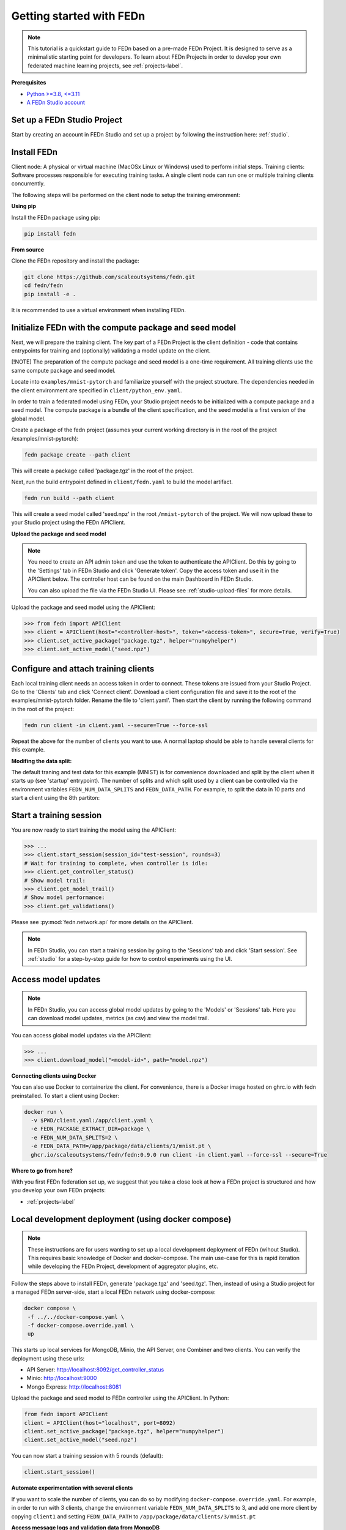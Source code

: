 Getting started with FEDn
=========================

.. note::
   This tutorial is a quickstart guide to FEDn based on a pre-made FEDn Project. It is designed to serve as a minimalistic starting point for developers. 
   To learn about FEDn Projects in order to develop your own federated machine learning projects, see :ref:`projects-label`. 
   
**Prerequisites**

-  `Python >=3.8, <=3.11 <https://www.python.org/downloads>`__
-  `A FEDn Studio account <https://fedn.scaleoutsystems.com/signup>`__ 


Set up a FEDn Studio Project
----------------------------

Start by creating an account in FEDn Studio and set up a project by following the instruction here: :ref:`studio`.

Install FEDn
------------

Client node: A physical or virtual machine (MacOSx Linux or Windows) used to perform initial steps.
Training clients: Software processes responsible for executing training tasks. A single client node can run one or multiple training clients concurrently.

The following steps will be performed on the client node to setup the training environment:

**Using pip**

Install the FEDn package using pip:

.. code-block:: bash

   pip install fedn

**From source**

Clone the FEDn repository and install the package:

.. code-block:: bash

   git clone https://github.com/scaleoutsystems/fedn.git
   cd fedn/fedn
   pip install -e .

It is recommended to use a virtual environment when installing FEDn.

.. _package-creation:

Initialize FEDn with the compute package and seed model 
----------------------------------------------------------

Next, we will prepare the training client. The key part of a FEDn Project is the client definition - 
code that contains entrypoints for training and (optionally) validating a model update on the client. 

[!NOTE] The preparation of the compute package and seed model is a one-time requirement. All training clients use the same compute package and seed model. 

Locate into ``examples/mnist-pytorch`` and familiarize yourself with the project structure. The dependencies needed in the client environment are specified 
in ``client/python_env.yaml``. 

In order to train a federated model using FEDn, your Studio project needs to be initialized with a compute package and a seed model. The compute package is a bundle of the client specification, and the seed model is a first version of the global model.  

Create a package of the fedn project (assumes your current working directory is in the root of the project /examples/mnist-pytorch):

.. code-block::

   fedn package create --path client

This will create a package called 'package.tgz' in the root of the project.

Next, run the build entrypoint defined in ``client/fedn.yaml`` to build the model artifact.

.. code-block::

   fedn run build --path client

This will create a seed model called 'seed.npz' in the root ``/mnist-pytorch`` of the project. We will now upload these to your Studio project using the FEDn APIClient. 

**Upload the package and seed model**

.. note:: 
   You need to create an API admin token and use the token to authenticate the APIClient.
   Do this by going to the 'Settings' tab in FEDn Studio and click 'Generate token'. Copy the access token and use it in the APIClient below.
   The controller host can be found on the main Dashboard in FEDn Studio.

   You can also upload the file via the FEDn Studio UI. Please see :ref:`studio-upload-files` for more details.

Upload the package and seed model using the APIClient:

.. code:: python

   >>> from fedn import APIClient
   >>> client = APIClient(host="<controller-host>", token="<access-token>", secure=True, verify=True)
   >>> client.set_active_package("package.tgz", helper="numpyhelper")
   >>> client.set_active_model("seed.npz")


Configure and attach training clients
-------------------------------------

Each local training client needs an access token in order to connect. These tokens are issued from your Studio Project. Go to the 'Clients' tab and click 'Connect client'.
Download a client configuration file and save it to the root of the examples/mnist-pytorch folder. Rename the file to 'client.yaml'.
Then start the client by running the following command in the root of the project:

.. code-block::

   fedn run client -in client.yaml --secure=True --force-ssl

Repeat the above for the number of clients you want to use. A normal laptop should be able to handle several clients for this example.

**Modifing the data split:**

The default traning and test data for this example (MNIST) is for convenience downloaded and split by the client when it starts up (see 'startup' entrypoint). 
The number of splits and which split used by a client can be controlled via the environment variables ``FEDN_NUM_DATA_SPLITS`` and ``FEDN_DATA_PATH``.
For example, to split the data in 10 parts and start a client using the 8th partiton:

.. tabs::

    .. code-tab:: bash
         :caption: Unix/MacOS

         export FEDN_PACKAGE_EXTRACT_DIR=package
         export FEDN_NUM_DATA_SPLITS=10
         export FEDN_DATA_PATH=package/data/clients/8/mnist.pt
         fedn run client -in client.yaml --secure=True --force-ssl

    .. code-tab:: bash
         :caption: Windows (Powershell)

         $env:FEDN_PACKAGE_EXTRACT_DIR="package"
         $env:FEDN_NUM_DATA_SPLITS=10
         $env:FEDN_DATA_PATH="package/data/clients/8/mnist.pt"
         fedn run client -in client.yaml --secure=True --force-ssl


Start a training session
------------------------

You are now ready to start training the model using the APIClient:

.. code:: python

   >>> ...
   >>> client.start_session(session_id="test-session", rounds=3)
   # Wait for training to complete, when controller is idle:
   >>> client.get_controller_status()
   # Show model trail:
   >>> client.get_model_trail()
   # Show model performance:
   >>> client.get_validations()


Please see :py:mod:`fedn.network.api` for more details on the APIClient. 

.. note:: 

   In FEDn Studio, you can start a training session by going to the 'Sessions' tab and click 'Start session'. See :ref:`studio` for a
   step-by-step guide for how to control experiments using the UI. 

Access model updates  
--------------------

.. note::
   In FEDn Studio, you can access global model updates by going to the 'Models' or 'Sessions' tab. Here you can download model updates, metrics (as csv) and view the model trail.


You can access global model updates via the APIClient:

.. code:: python

   >>> ...
   >>> client.download_model("<model-id>", path="model.npz")


**Connecting clients using Docker**

You can also use Docker to containerize the client. 
For convenience, there is a Docker image hosted on ghrc.io with fedn preinstalled.
To start a client using Docker: 

.. code-block::

   docker run \
     -v $PWD/client.yaml:/app/client.yaml \
     -e FEDN_PACKAGE_EXTRACT_DIR=package \
     -e FEDN_NUM_DATA_SPLITS=2 \
     -e FEDN_DATA_PATH=/app/package/data/clients/1/mnist.pt \
     ghcr.io/scaleoutsystems/fedn/fedn:0.9.0 run client -in client.yaml --force-ssl --secure=True


**Where to go from here?**

With you first FEDn federation set up, we suggest that you take a close look at how a FEDn project is structured
and how you develop your own FEDn projects:

- :ref:`projects-label`


Local development deployment (using docker compose)
----------------------------------------------------------

.. note::
   These instructions are for users wanting to set up a local development deployment of FEDn (wihout Studio).
   This requires basic knowledge of Docker and docker-compose. 
   The main use-case for this is rapid iteration while developing the FEDn Project, 
   development of aggregator plugins, etc. 

Follow the steps above to install FEDn, generate 'package.tgz' and 'seed.tgz'. Then, instead of 
using a Studio project for a managed FEDn server-side, start a local FEDn network
using docker-compose:

.. code-block::

   docker compose \
    -f ../../docker-compose.yaml \
    -f docker-compose.override.yaml \
    up

This starts up local services for MongoDB, Minio, the API Server, one Combiner and two clients. 
You can verify the deployment using these urls: 

- API Server: http://localhost:8092/get_controller_status
- Minio: http://localhost:9000
- Mongo Express: http://localhost:8081

Upload the package and seed model to FEDn controller using the APIClient. In Python:

.. code-block::

   from fedn import APIClient
   client = APIClient(host="localhost", port=8092)
   client.set_active_package("package.tgz", helper="numpyhelper")
   client.set_active_model("seed.npz")

You can now start a training session with 5 rounds (default): 

.. code-block::

   client.start_session()

**Automate experimentation with several clients**  

If you want to scale the number of clients, you can do so by modifying ``docker-compose.override.yaml``. For example, 
in order to run with 3 clients, change the environment variable ``FEDN_NUM_DATA_SPLITS`` to 3, and add one more client 
by copying ``client1`` and setting ``FEDN_DATA_PATH`` to ``/app/package/data/clients/3/mnist.pt``


**Access message logs and validation data from MongoDB**  

You can access and download event logs and validation data via the API, and you can also as a developer obtain 
the MongoDB backend data using pymongo or via the MongoExpress interface: 

- http://localhost:8081/db/fedn-network/ 

The credentials are as set in docker-compose.yaml in the root of the repository. 

**Access global models**  

You can obtain global model updates from the 'fedn-models' bucket in Minio: 

- http://localhost:9000

**Reset the FEDn deployment**   

To purge all data from a deployment incuding all session and round data, access the MongoExpress UI interface and 
delete the entire ``fedn-network`` collection. Then restart all services. 

**Clean up**

You can clean up by running 

.. code-block::

   docker-compose -f ../../docker-compose.yaml -f docker-compose.override.yaml down -v

